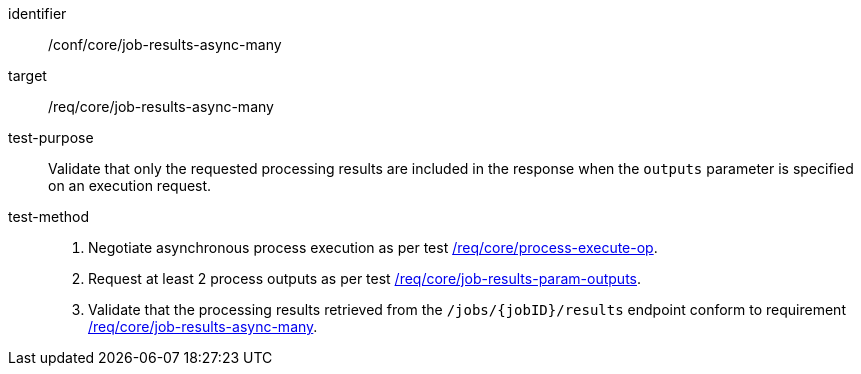[[ats_core_job-results-async-many]]

[abstract_test]
====
[%metadata]
identifier:: /conf/core/job-results-async-many
target:: /req/core/job-results-async-many
test-purpose:: Validate that only the requested processing results are included in the response when the `outputs` parameter is specified on an execution request.
test-method::
+
--
1. Negotiate asynchronous process execution as per test <<ats_core_process-execute-auto-execution-mode,/req/core/process-execute-op>>.

2. Request at least 2 process outputs as per test <<ats_core_job-results-param-outputs,/req/core/job-results-param-outputs>>.

3. Validate that the processing results retrieved from the `/jobs/{jobID}/results` endpoint conform to requirement <<req_core_job-results-async-many,/req/core/job-results-async-many>>.
--
====

